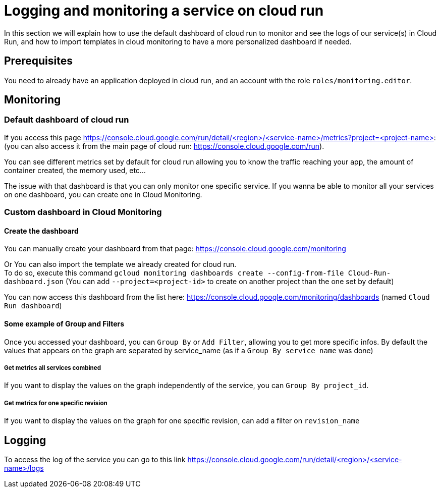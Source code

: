 = Logging and monitoring a service on cloud run

In this section we will explain how to use the default dashboard of cloud run to monitor and see the logs of our service(s) in Cloud Run, and how to import templates in cloud monitoring to have a more personalized dashboard if needed.

== Prerequisites

You need to already have an application deployed in cloud run, and an account with the role `roles/monitoring.editor`.

== Monitoring

=== Default dashboard of cloud run

If you access this page https://console.cloud.google.com/run/detail/<region>/<service-name>/metrics?project=<project-name>: +
(you can also access it from the main page of cloud run: https://console.cloud.google.com/run). +

You can see different metrics set by default for cloud run allowing you to know the traffic reaching your app, the amount of container created, the memory used, etc...

The issue with that dashboard is that you can only monitor one specific service. If you wanna be able to monitor all your services on one dashboard, you can create one in Cloud Monitoring.

=== Custom dashboard in Cloud Monitoring

==== Create the dashboard

You can manually create your dashboard from that page: https://console.cloud.google.com/monitoring +

Or You can also import the template we already created for cloud run. +
To do so, execute this command `gcloud monitoring dashboards create --config-from-file Cloud-Run-dashboard.json`   (You can add `--project=<project-id>` to create on another project than the one set by default)

You can now access this dashboard from the list here: https://console.cloud.google.com/monitoring/dashboards (named `Cloud Run dashboard`) +

==== Some example of Group and Filters

Once you accessed your dashboard, you can `Group By` or `Add Filter`, allowing you to get more specific infos. By default the values that appears on the graph are separated by service_name (as if a `Group By service_name` was done) +

===== Get metrics all services combined

If you want to display the values on the graph independently of the service, you can `Group By project_id`.

===== Get metrics for one specific revision

If you want to display the values on the graph for one specific revision, can add a filter on `revision_name`

== Logging

To access the log of the service you can go to this link https://console.cloud.google.com/run/detail/<region>/<service-name>/logs